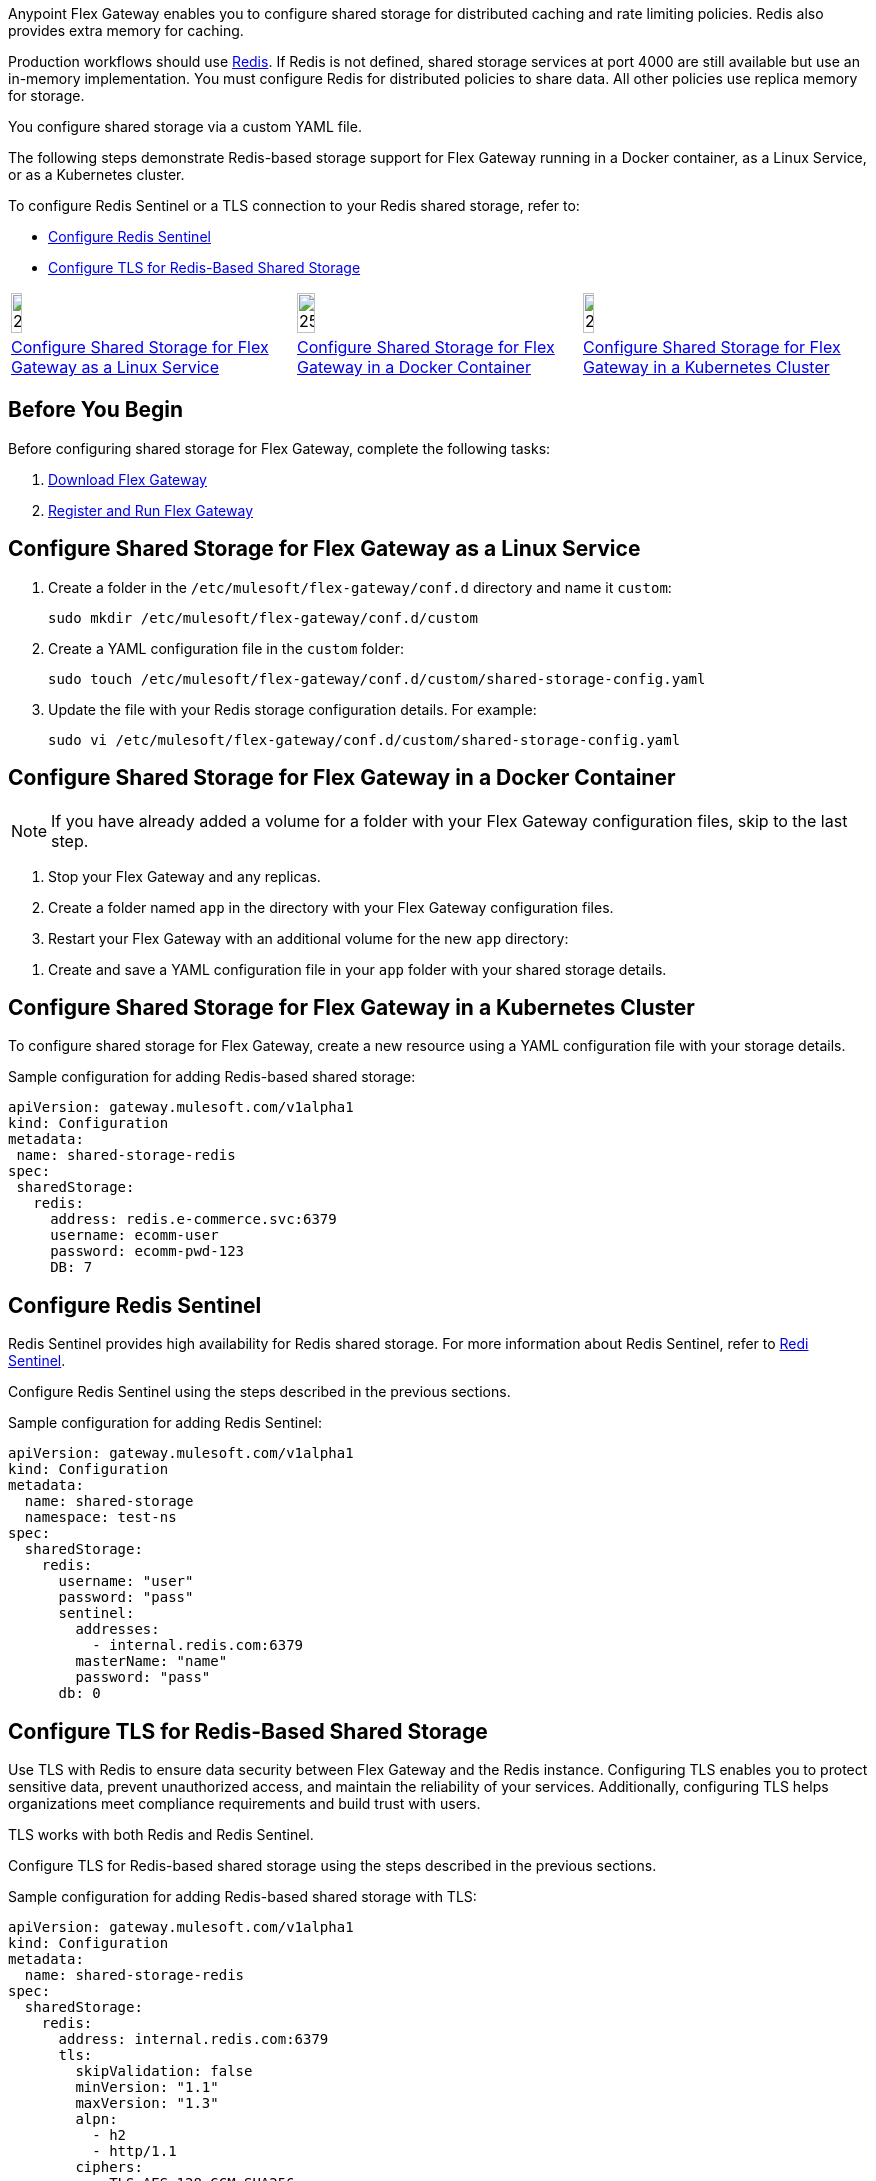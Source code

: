 //tag::intro1[]
Anypoint Flex Gateway enables you to configure shared storage for distributed caching and rate limiting policies. Redis also provides extra memory for caching.

Production workflows should use https://redis.io/[Redis^]. If Redis is not defined, shared storage services at port 4000 are still available but use an in-memory implementation. You must configure Redis for distributed policies to share data. All other policies use replica memory for storage.

//end::intro1[]
//tag::intro2[]
You configure shared storage via a custom YAML file.

The following steps demonstrate Redis-based storage support for Flex Gateway running in a Docker container, as a Linux Service,
or as a Kubernetes cluster.

To configure Redis Sentinel or a TLS connection to your Redis shared storage, refer to:

* <<redis-sentinel>>
* <<redis-tls>>
//end::intro2[]
//tag::icon-table[]

[cols="1a,1a,1a"]
|===
|image:install-linux-logo.png[20%,20%,xref="#linux"]
|image:install-docker-logo.png[25%,25%,xref="#docker"]
|image:install-kubernetes-logo.png[20%,20%,xref="#kubernetes"]

|<<linux>>
|<<docker>>
|<<kubernetes>>
|===

//end::icon-table[]
//tag::byb[]

== Before You Begin

Before configuring shared storage for Flex Gateway, complete the following tasks:

. xref:flex-install.adoc[Download Flex Gateway]
. xref:flex-{page-mode}-reg-run.adoc[Register and Run Flex Gateway]

//end::byb[]
//tag::linux[]

[[linux]]
== Configure Shared Storage for Flex Gateway as a Linux Service

. Create a folder in the `/etc/mulesoft/flex-gateway/conf.d` directory and name it `custom`:
+
[source,ssh]
----
sudo mkdir /etc/mulesoft/flex-gateway/conf.d/custom
----

. Create a YAML configuration file in the `custom` folder:
+
[source,ssh]
----
sudo touch /etc/mulesoft/flex-gateway/conf.d/custom/shared-storage-config.yaml
----

. Update the file with your Redis storage configuration details. For example:
+
[source,ssh]
----
sudo vi /etc/mulesoft/flex-gateway/conf.d/custom/shared-storage-config.yaml
----
+
//end::linux[]
//tag::docker-intro[]

[[docker]]
== Configure Shared Storage for Flex Gateway in a Docker Container

NOTE: If you have already added a volume for a folder with your
Flex Gateway configuration files, skip to the last step.

. Stop your Flex Gateway and any replicas.
. Create a folder named `app` in the directory with your Flex Gateway configuration files.
. Restart your Flex Gateway with an additional volume for the new `app` directory:
//end::docker-intro[]

//tag::docker-config-file-step[]
. Create and save a YAML configuration file in your `app` folder with your shared storage details.
+
//end::docker-config-file-step[]
//tag::k8s[]

[[kubernetes]]
== Configure Shared Storage for Flex Gateway in a Kubernetes Cluster

To configure shared storage for Flex Gateway, create a new resource using
a YAML configuration file with your storage details.

//end::k8s[]
//tag::sample-config-all-intro[]
Sample configuration for adding Redis-based shared storage:
//end::sample-config-all-intro[]
//tag::sample-config-all[]
[source,yaml]
----
apiVersion: gateway.mulesoft.com/v1alpha1
kind: Configuration
metadata:
 name: shared-storage-redis
spec:
 sharedStorage:
   redis:
     address: redis.e-commerce.svc:6379
     username: ecomm-user
     password: ecomm-pwd-123
     DB: 7
----
//end::sample-config-all[]

//tag::sentinel-intro[]
[[redis-sentinel]]
== Configure Redis Sentinel

Redis Sentinel provides high availability for Redis shared storage. For more information about Redis Sentinel, refer to https://redis.io/docs/management/sentinel/[Redi Sentinel^].

Configure Redis Sentinel using the steps described in the previous sections.

Sample configuration for adding Redis Sentinel:
//end::sentinel-intro[]

//tag::sentinel-sample-config[]
[source, yaml]
----
apiVersion: gateway.mulesoft.com/v1alpha1
kind: Configuration
metadata:
  name: shared-storage
  namespace: test-ns
spec:
  sharedStorage:
    redis:
      username: "user"
      password: "pass"
      sentinel:
        addresses:
          - internal.redis.com:6379
        masterName: "name"
        password: "pass"
      db: 0
----
//end::sentinel-sample-config[]

//tag::tls-intro[]
[[redis-tls]]
== Configure TLS for Redis-Based Shared Storage

Use TLS with Redis to ensure data security between Flex Gateway and the Redis instance. Configuring TLS enables you to protect sensitive data, prevent unauthorized access, and maintain the reliability of your services. Additionally, configuring TLS helps organizations meet compliance requirements and build trust with users.

TLS works with both Redis and Redis Sentinel.

Configure TLS for Redis-based shared storage using the steps described in the previous sections.

Sample configuration for adding Redis-based shared storage with TLS:
//end::tls-intro[]

//tag::tls-sample-config[]
[source, yaml]
----
apiVersion: gateway.mulesoft.com/v1alpha1
kind: Configuration
metadata:
  name: shared-storage-redis
spec:
  sharedStorage:
    redis:
      address: internal.redis.com:6379
      tls:
        skipValidation: false
        minVersion: "1.1"
        maxVersion: "1.3"
        alpn:
          - h2
          - http/1.1
        ciphers:
          - TLS_AES_128_GCM_SHA256
          - TLS_AES_256_GCM_SHA384
          - TLS_CHACHA20_POLY1305_SHA256
          - TLS_RSA_WITH_3DES_EDE_CBC_SHA
          - TLS_RSA_WITH_AES_128_CBC_SHA
          - TLS_RSA_WITH_AES_256_CBC_SHA
          - TLS_RSA_WITH_AES_128_CBC_SHA256
          - TLS_RSA_WITH_AES_128_GCM_SHA256
          - TLS_RSA_WITH_AES_256_GCM_SHA384
          - TLS_ECDHE_ECDSA_WITH_AES_128_CBC_SHA
          - TLS_ECDHE_ECDSA_WITH_AES_256_CBC_SHA
          - TLS_ECDHE_RSA_WITH_AES_128_CBC_SHA
          - TLS_ECDHE_RSA_WITH_AES_256_CBC_SHA
          - TLS_ECDHE_RSA_WITH_AES_128_GCM_SHA256
          - TLS_ECDHE_ECDSA_WITH_AES_128_GCM_SHA256
          - TLS_ECDHE_RSA_WITH_AES_256_GCM_SHA384
          - TLS_ECDHE_ECDSA_WITH_AES_256_GCM_SHA384
          - TLS_ECDHE_RSA_WITH_CHACHA20_POLY1305_SHA256
          - TLS_ECDHE_ECDSA_WITH_CHACHA20_POLY1305_SHA256
        trustedCA: |
          -----BEGIN CERTIFICATE-----
          ...
          -----END CERTIFICATE-----

        certificate:
          keyPassphrase: "****"
          key: |
            -----BEGIN RSA PRIVATE KEY-----
            ...
            -----END RSA PRIVATE KEY-----

          crt: |
            -----BEGIN CERTIFICATE-----
            ...
            -----END CERTIFICATE-----

----
//end::tls-sample-config[]

//tag::tls-more-information[]
For information about configuration parameters, see the xref:flex-local-configuration-reference-guide.adoc#shared-storage[Declarative Configuration Reference (Shared Storage)].
//end::tls-more-information[]
